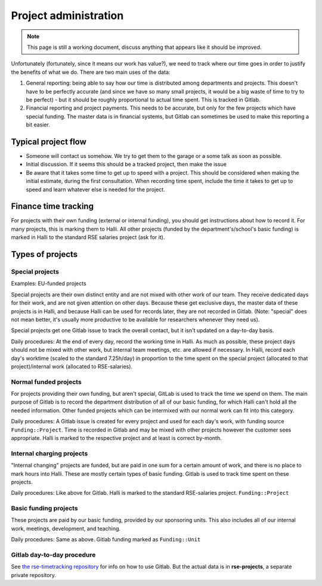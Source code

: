 Project administration
======================

.. note::

   This page is still a working document, discuss anything that
   appears like it should be improved.

Unfortunately (fortunately, since it means our work has value?), we
need to track where our time goes in order
to justify the benefits of what we do.  There are two main uses of the
data:

1) General reporting: being able to say how our time is distributed
   among departments and projects.  This doesn't have to be perfectly
   accurate (and since we have so many small projects, it would be a
   big waste of time to try to be perfect) - but it should be
   roughly proportional to actual time spent.  This is tracked in
   Gitlab.

2) Financial reporting and project payments.  This needs to be
   accurate, but only for the few projects which have special funding.
   The master data is in financial systems, but Gitlab can sometimes
   be used to make this reporting a bit easier.



Typical project flow
--------------------

* Someone will contact us somehow.  We try to get them to the garage
  or a some talk as soon as possible.

* Initial discussion.  If it seems this should be a tracked project,
  then make the issue

* Be aware that it takes some time to get up to speed with a project.
  This should be considered when making the initial estimate, during
  the first consultation.  When recording time spent, include the time
  it takes to get up to speed and learn whatever else is needed for
  the project.



Finance time tracking
---------------------

For projects with their own funding (external or internal funding),
you should get instructions about how to record it.  For many
projects, this is marking them to Halli.  All other projects (funded
by the department's/school's basic funding) is marked in Halli to the
standard RSE salaries project (ask for it).



.. _rse-project-admin-types-of-projects:

Types of projects
-----------------

Special projects
~~~~~~~~~~~~~~~~

Examples: EU-funded projects

Special projects are their own distinct entity and are not mixed with
other work of our team.  They receive dedicated days for their work,
and are not given attention on other days.  Because these get
exclusive days, the master data of these projects is in Halli, and
because Halli can be used for records later, they are not recorded in
Gitlab. (Note: "special" does not mean better, it's usually more
productive to be available for researchers whenever they need us).

Special projects get one Gitlab issue to track the overall contact,
but it isn't updated on a day-to-day basis.

Daily procedures: At the end of every day, record the working time in
Halli.  As much as possible, these project days should not be mixed
with other work, but internal team meetings, etc. are allowed if
necessary.  In Halli, record each day's worktime (scaled to the
standard 7.25h/day) in proportion to the time spent on the special
project (allocated to that project)/internal work (allocated to
RSE-salaries).


Normal funded projects
~~~~~~~~~~~~~~~~~~~~~~

For projects providing their own funding, but aren't special, GitLab
is used to track the time we spend on them.  The
main purpose of Gitlab is to record the department distribution of all
of our basic funding, for which Halli can't hold all the needed information.
Other funded projects which can be intermixed with our normal work can
fit into this category.

Daily procedures: A Gitlab issue is created for every
project and used for each day's work, with funding source
``Funding::Project``.  Time is recorded in Gitlab and may be mixed
with other projects however the customer sees appropriate.  Halli is
marked to the respective project and at least is correct by-month.


Internal charging projects
~~~~~~~~~~~~~~~~~~~~~~~~~~

"Internal changing" projects are funded, but are paid in one sum for a
certain amount of work, and there is no place to mark hours into
Halli.  These are mostly certain types of basic funding.  Gitlab is
used to track time spent on these projects.

Daily procedures: Like above for Gitlab.  Halli is marked to the
standard RSE-salaries project.  ``Funding::Project``


Basic funding projects
~~~~~~~~~~~~~~~~~~~~~~

These projects are paid by our basic funding, provided by our
sponsoring units.  This also includes all of our internal work,
meetings, development, and teaching.

Daily procedures: Same as above.  Gitlab funding marked as
``Funding::Unit``




Gitlab day-to-day procedure
~~~~~~~~~~~~~~~~~~~~~~~~~~~

See `the rse-timetracking repository
<https://github.com/AaltoRSE/rse-timetracking>`__ for info on how to use
Gitlab.  But the actual data is in **rse-projects**, a separate
private repository.
